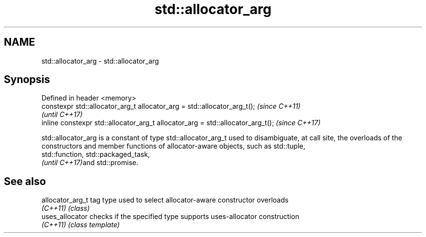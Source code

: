 .TH std::allocator_arg 3 "2020.03.24" "http://cppreference.com" "C++ Standard Libary"
.SH NAME
std::allocator_arg \- std::allocator_arg

.SH Synopsis
   Defined in header <memory>
   constexpr std::allocator_arg_t allocator_arg = std::allocator_arg_t();         \fI(since C++11)\fP
                                                                                  \fI(until C++17)\fP
   inline constexpr std::allocator_arg_t allocator_arg = std::allocator_arg_t();  \fI(since C++17)\fP

   std::allocator_arg is a constant of type std::allocator_arg_t used to disambiguate, at call site, the overloads of the constructors and member functions of allocator-aware objects, such as std::tuple,
   std::function, std::packaged_task,
   \fI(until C++17)\fPand std::promise.

.SH See also

   allocator_arg_t tag type used to select allocator-aware constructor overloads
   \fI(C++11)\fP         \fI(class)\fP
   uses_allocator  checks if the specified type supports uses-allocator construction
   \fI(C++11)\fP         \fI(class template)\fP

